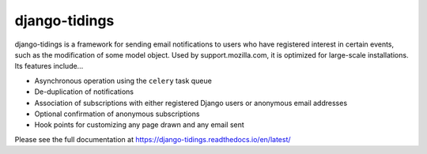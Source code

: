 ==============
django-tidings
==============

.. image:: https://img.shields.io/pypi/v/django-tidings.svg
   :target: https://pypi.python.org/pypi/django-tidings

.. image:: https://img.shields.io/travis/mozilla/django-tidings.svg
   :target: http://travis-ci.org/mozilla/django-tidings

.. image:: https://img.shields.io/coveralls/mozilla/django-tidings.svg
   :target: https://coveralls.io/github/mozilla/django-tidings

.. image:: https://readthedocs.org/projects/django-tidings/badge/
   :target: https://django-tidings.readthedocs.io/en/latest/

.. Omit badges from docs

django-tidings is a framework for sending email notifications to users who have
registered interest in certain events, such as the modification of some model
object. Used by support.mozilla.com, it is optimized for large-scale
installations. Its features include...

* Asynchronous operation using the ``celery`` task queue
* De-duplication of notifications
* Association of subscriptions with either registered Django users or anonymous
  email addresses
* Optional confirmation of anonymous subscriptions
* Hook points for customizing any page drawn and any email sent

Please see the full documentation at https://django-tidings.readthedocs.io/en/latest/
